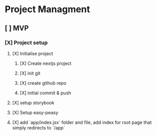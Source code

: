 
* Project Managment
** [ ] MVP
*** [X] Project setup
**** [X] Initialise project
:LOGBOOK:
CLOCK: [2020-08-17 Mon 11:49]--[2020-08-17 Mon 11:54] =>  0:05
:END:
***** [X] Create nextjs project
***** [X] init git
***** [X] create github repo
***** [X] initial commit & push
:LOGBOOK:
CLOCK: [2020-08-17 Mon 15:26]--[2020-08-17 Mon 15:33] =>  0:07
:END:
**** [X] setup storybook
:LOGBOOK:
CLOCK: [2020-08-17 Mon 14:24]--[2020-08-17 Mon 15:15] =>  0:51
CLOCK: [2020-08-17 Mon 12:23]--[2020-08-17 Mon 12:56] =>  0:33
:END:
**** [X] Setup easy-peasy
:LOGBOOK:
CLOCK: [2020-08-17 Mon 20:34]--[2020-08-17 Mon 20:48] =>  0:14
CLOCK: [2020-08-17 Mon 17:08]--[2020-08-17 Mon 17:18] =>  0:10
:END:
**** [X] add `app/index.jsx` folder and file, add index for root page that simply redirects to `/app`
